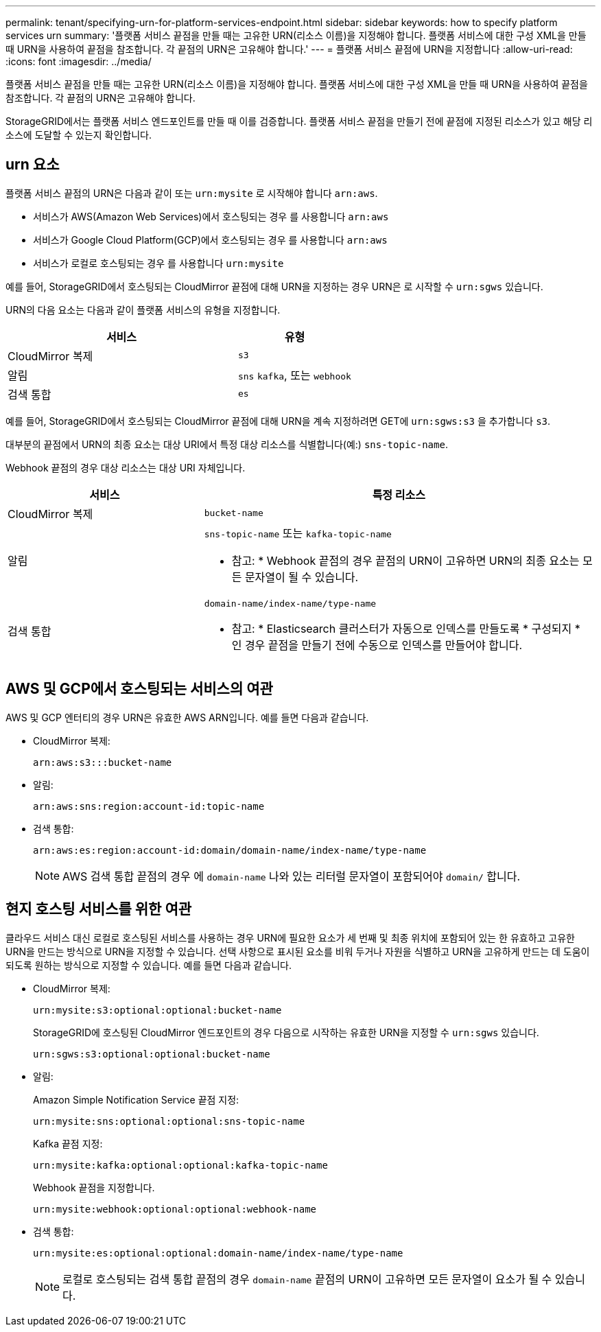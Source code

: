 ---
permalink: tenant/specifying-urn-for-platform-services-endpoint.html 
sidebar: sidebar 
keywords: how to specify platform services urn 
summary: '플랫폼 서비스 끝점을 만들 때는 고유한 URN(리소스 이름)을 지정해야 합니다. 플랫폼 서비스에 대한 구성 XML을 만들 때 URN을 사용하여 끝점을 참조합니다. 각 끝점의 URN은 고유해야 합니다.' 
---
= 플랫폼 서비스 끝점에 URN을 지정합니다
:allow-uri-read: 
:icons: font
:imagesdir: ../media/


[role="lead"]
플랫폼 서비스 끝점을 만들 때는 고유한 URN(리소스 이름)을 지정해야 합니다. 플랫폼 서비스에 대한 구성 XML을 만들 때 URN을 사용하여 끝점을 참조합니다. 각 끝점의 URN은 고유해야 합니다.

StorageGRID에서는 플랫폼 서비스 엔드포인트를 만들 때 이를 검증합니다. 플랫폼 서비스 끝점을 만들기 전에 끝점에 지정된 리소스가 있고 해당 리소스에 도달할 수 있는지 확인합니다.



== urn 요소

플랫폼 서비스 끝점의 URN은 다음과 같이 또는 `urn:mysite` 로 시작해야 합니다 `arn:aws`.

* 서비스가 AWS(Amazon Web Services)에서 호스팅되는 경우 를 사용합니다 `arn:aws`
* 서비스가 Google Cloud Platform(GCP)에서 호스팅되는 경우 를 사용합니다 `arn:aws`
* 서비스가 로컬로 호스팅되는 경우 를 사용합니다 `urn:mysite`


예를 들어, StorageGRID에서 호스팅되는 CloudMirror 끝점에 대해 URN을 지정하는 경우 URN은 로 시작할 수 `urn:sgws` 있습니다.

URN의 다음 요소는 다음과 같이 플랫폼 서비스의 유형을 지정합니다.

[cols="2a,1a"]
|===
| 서비스 | 유형 


 a| 
CloudMirror 복제
 a| 
`s3`



 a| 
알림
 a| 
`sns` `kafka`, 또는 `webhook`



 a| 
검색 통합
 a| 
`es`

|===
예를 들어, StorageGRID에서 호스팅되는 CloudMirror 끝점에 대해 URN을 계속 지정하려면 GET에 `urn:sgws:s3` 을 추가합니다 `s3`.

대부분의 끝점에서 URN의 최종 요소는 대상 URI에서 특정 대상 리소스를 식별합니다(예:) `sns-topic-name`.

Webhook 끝점의 경우 대상 리소스는 대상 URI 자체입니다.

[cols="1a,2a"]
|===
| 서비스 | 특정 리소스 


 a| 
CloudMirror 복제
 a| 
`bucket-name`



 a| 
알림
 a| 
`sns-topic-name` 또는 `kafka-topic-name`

* 참고: * Webhook 끝점의 경우 끝점의 URN이 고유하면 URN의 최종 요소는 모든 문자열이 될 수 있습니다.



 a| 
검색 통합
 a| 
`domain-name/index-name/type-name`

* 참고: * Elasticsearch 클러스터가 자동으로 인덱스를 만들도록 * 구성되지 * 인 경우 끝점을 만들기 전에 수동으로 인덱스를 만들어야 합니다.

|===


== AWS 및 GCP에서 호스팅되는 서비스의 여관

AWS 및 GCP 엔터티의 경우 URN은 유효한 AWS ARN입니다. 예를 들면 다음과 같습니다.

* CloudMirror 복제:
+
[listing]
----
arn:aws:s3:::bucket-name
----
* 알림:
+
[listing]
----
arn:aws:sns:region:account-id:topic-name
----
* 검색 통합:
+
[listing]
----
arn:aws:es:region:account-id:domain/domain-name/index-name/type-name
----
+

NOTE: AWS 검색 통합 끝점의 경우 에 `domain-name` 나와 있는 리터럴 문자열이 포함되어야 `domain/` 합니다.





== 현지 호스팅 서비스를 위한 여관

클라우드 서비스 대신 로컬로 호스팅된 서비스를 사용하는 경우 URN에 필요한 요소가 세 번째 및 최종 위치에 포함되어 있는 한 유효하고 고유한 URN을 만드는 방식으로 URN을 지정할 수 있습니다. 선택 사항으로 표시된 요소를 비워 두거나 자원을 식별하고 URN을 고유하게 만드는 데 도움이 되도록 원하는 방식으로 지정할 수 있습니다. 예를 들면 다음과 같습니다.

* CloudMirror 복제:
+
[listing]
----
urn:mysite:s3:optional:optional:bucket-name
----
+
StorageGRID에 호스팅된 CloudMirror 엔드포인트의 경우 다음으로 시작하는 유효한 URN을 지정할 수 `urn:sgws` 있습니다.

+
[listing]
----
urn:sgws:s3:optional:optional:bucket-name
----
* 알림:
+
Amazon Simple Notification Service 끝점 지정:

+
[listing]
----
urn:mysite:sns:optional:optional:sns-topic-name
----
+
Kafka 끝점 지정:

+
[listing]
----
urn:mysite:kafka:optional:optional:kafka-topic-name
----
+
Webhook 끝점을 지정합니다.

+
[listing]
----
urn:mysite:webhook:optional:optional:webhook-name
----
* 검색 통합:
+
[listing]
----
urn:mysite:es:optional:optional:domain-name/index-name/type-name
----
+

NOTE: 로컬로 호스팅되는 검색 통합 끝점의 경우 `domain-name` 끝점의 URN이 고유하면 모든 문자열이 요소가 될 수 있습니다.



